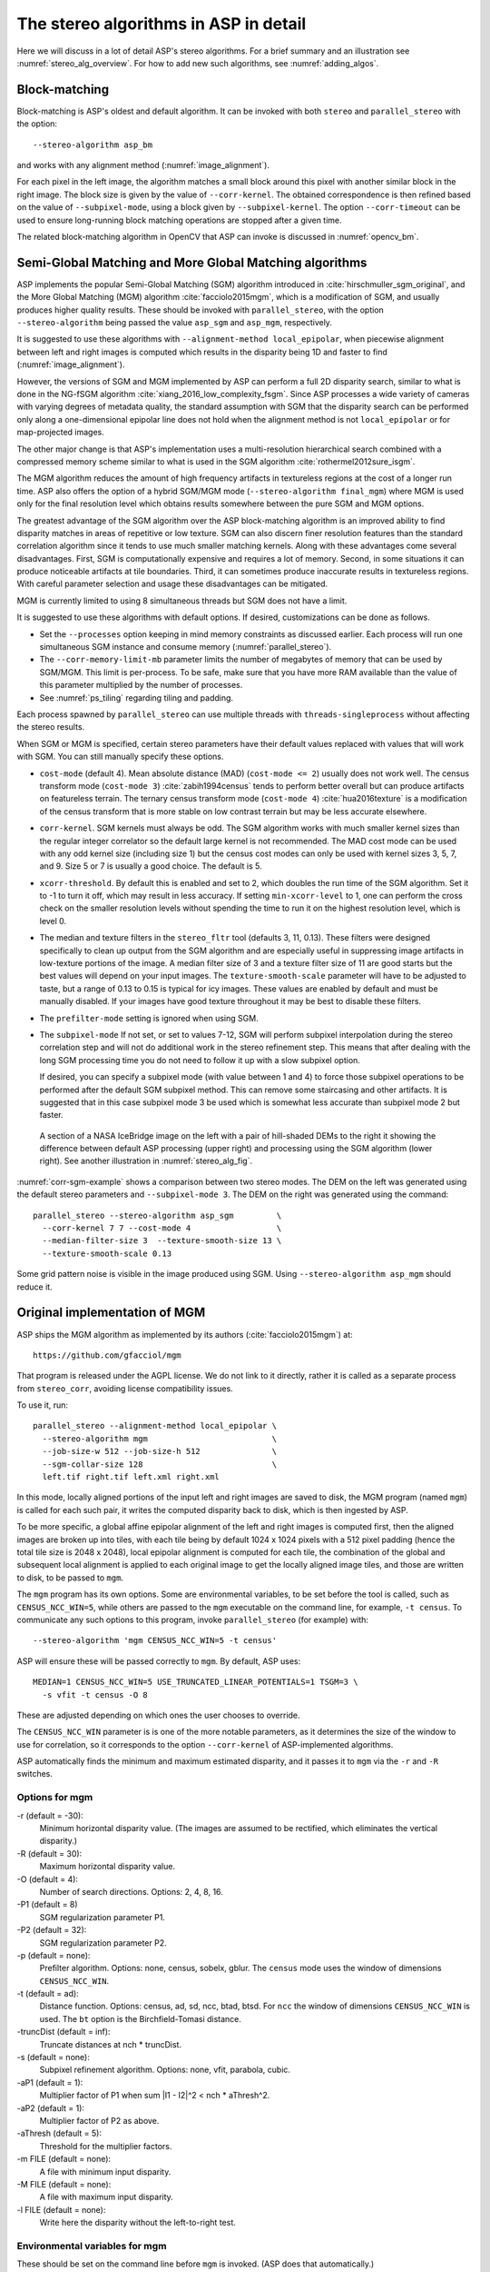 .. _stereo_algos_full:

The stereo algorithms in ASP in detail
======================================

Here we will discuss in a lot of detail ASP's stereo algorithms. For a brief
summary and an illustration see :numref:`stereo_alg_overview`. For how to add
new such algorithms, see :numref:`adding_algos`.

.. _asp_bm:

Block-matching
--------------

Block-matching is ASP's oldest and default algorithm. It can be
invoked with both ``stereo`` and ``parallel_stereo`` with the option::

    --stereo-algorithm asp_bm

and works with any alignment method (:numref:`image_alignment`).

For each pixel in the left image, the algorithm matches a small block
around this pixel with another similar block in the right image. The
block size is given by the value of ``--corr-kernel``. The obtained
correspondence is then refined based on the value of
``--subpixel-mode``, using a block given by ``--subpixel-kernel``. The
option ``--corr-timeout`` can be used to ensure long-running block
matching operations are stopped after a given time.

The related block-matching algorithm in OpenCV that ASP can invoke is
discussed in :numref:`opencv_bm`.

.. _asp_sgm:

Semi-Global Matching and More Global Matching algorithms
--------------------------------------------------------

ASP implements the popular Semi-Global Matching (SGM) algorithm
introduced in :cite:`hirschmuller_sgm_original`, and the More Global
Matching (MGM) algorithm :cite:`facciolo2015mgm`, which is a
modification of SGM, and usually produces higher quality
results. These should be invoked with ``parallel_stereo``, with the
option ``--stereo-algorithm`` being passed the value ``asp_sgm`` and
``asp_mgm``, respectively.

It is suggested to use these algorithms with ``--alignment-method
local_epipolar``, when piecewise alignment between left and right
images is computed which results in the disparity being 1D and faster
to find (:numref:`image_alignment`).

However, the versions of SGM and MGM implemented by ASP can
perform a full 2D disparity search, similar to what is done in the
NG-fSGM algorithm :cite:`xiang_2016_low_complexity_fsgm`. Since ASP
processes a wide variety of cameras with varying degrees of metadata
quality, the standard assumption with SGM that the disparity search
can be performed only along a one-dimensional epipolar line does not
hold when the alignment method is not ``local_epipolar`` or for
map-projected images.

The other major change is that ASP's implementation uses a
multi-resolution hierarchical search combined with a compressed memory
scheme similar to what is used in the SGM algorithm
:cite:`rothermel2012sure_isgm`.

The MGM algorithm reduces the amount of high frequency artifacts in
textureless regions at the cost of a longer run time. ASP also offers
the option of a hybrid SGM/MGM mode (``--stereo-algorithm final_mgm``)
where MGM is used only for the final resolution level which obtains
results somewhere between the pure SGM and MGM options.

The greatest advantage of the SGM algorithm over the ASP block-matching
algorithm is an improved ability to find disparity matches
in areas of repetitive or low texture. SGM can also discern finer
resolution features than the standard correlation algorithm since it
tends to use much smaller matching kernels. Along with these advantages
come several disadvantages. First, SGM is computationally expensive and
requires a lot of memory. Second, in some situations it can produce
noticeable artifacts at tile boundaries. Third, it can sometimes produce
inaccurate results in textureless regions. With careful parameter
selection and usage these disadvantages can be mitigated.

MGM is currently limited to using 8 simultaneous threads but SGM does
not have a limit.

It is suggested to use these algorithms with default options. If desired,
customizations can be done as follows.

-  Set the ``--processes`` option keeping in mind memory constraints as
   discussed earlier. Each process will run one simultaneous SGM
   instance and consume memory (:numref:`parallel_stereo`).

-  The ``--corr-memory-limit-mb`` parameter limits the number of megabytes
   of memory that can be used by SGM/MGM. This limit is per-process. To
   be safe, make sure that you have more RAM available than the value of
   this parameter multiplied by the number of processes.

-  See :numref:`ps_tiling` regarding tiling and padding.

Each process spawned by ``parallel_stereo`` can use multiple threads with
``threads-singleprocess`` without affecting the stereo results.

When SGM or MGM is specified, certain stereo parameters have their
default values replaced with values that will work with SGM. You can
still manually specify these options.

-  ``cost-mode`` (default 4). Mean absolute distance (MAD)
   (``cost-mode <= 2``) usually does not work well. The census transform
   mode (``cost-mode 3``) :cite:`zabih1994census` tends to
   perform better overall but can produce artifacts on featureless
   terrain. The ternary census transform mode (``cost-mode 4``)
   :cite:`hua2016texture` is a modification of the census
   transform that is more stable on low contrast terrain but may be less
   accurate elsewhere.

-  ``corr-kernel``. SGM kernels must always be odd. The SGM algorithm
   works with much smaller kernel sizes than the regular integer
   correlator so the default large kernel is not recommended. The MAD
   cost mode can be used with any odd kernel size (including size 1)
   but the census cost modes can only be used with kernel sizes 3, 5,
   7, and 9. Size 5 or 7 is usually a good choice. The default is 5.

-  ``xcorr-threshold``. By default this is enabled and set to 2, which 
   doubles the run time of the SGM algorithm. Set it to -1 to turn it
   off, which may result in less accuracy. If setting
   ``min-xcorr-level`` to 1, one can perform the cross check on the
   smaller resolution levels without spending the time to run it on
   the highest resolution level, which is level 0.

-  The median and texture filters in the ``stereo_fltr`` tool (defaults
   3, 11, 0.13). These filters were designed specifically to clean up
   output from the SGM algorithm and are especially useful in
   suppressing image artifacts in low-texture portions of the image. A
   median filter size of 3 and a texture filter size of 11 are good
   starts but the best values will depend on your input images. The
   ``texture-smooth-scale`` parameter will have to be adjusted to taste,
   but a range of 0.13 to 0.15 is typical for icy images. These values
   are enabled by default and must be manually disabled. If your images
   have good texture throughout it may be best to disable these filters.

-  The ``prefilter-mode`` setting is ignored when using SGM.

-  The ``subpixel-mode`` If not set, or set to values 7-12, SGM will
   perform subpixel interpolation during the stereo correlation step and
   will not do additional work in the stereo refinement step. This means
   that after dealing with the long SGM processing time you do not need
   to follow it up with a slow subpixel option. 

   If desired, you can specify a subpixel mode (with value between 1
   and 4) to force those subpixel operations to be performed after the
   default SGM subpixel method. This can remove some staircasing and
   other artifacts. It is suggested that in this case subpixel mode 3
   be used which is somewhat less accurate than subpixel mode 2 but
   faster.

.. figure:: images/correlation/icebridge_example_crop.png
   :name: corr-sgm-example

   A section of a NASA IceBridge image on the left with a pair of
   hill-shaded DEMs to the right it showing the difference between default
   ASP processing (upper right) and processing using the SGM algorithm
   (lower right). See another illustration in :numref:`stereo_alg_fig`.

:numref:`corr-sgm-example` shows a comparison between two stereo
modes. The DEM on the left was generated using the default stereo
parameters and ``--subpixel-mode 3``. The DEM on the right was
generated using the command::

     parallel_stereo --stereo-algorithm asp_sgm         \
       --corr-kernel 7 7 --cost-mode 4                  \
       --median-filter-size 3  --texture-smooth-size 13 \
       --texture-smooth-scale 0.13

Some grid pattern noise is visible in the image produced using SGM.
Using ``--stereo-algorithm asp_mgm`` should reduce it. 

.. _original_mgm:

Original implementation of MGM
------------------------------

ASP ships the MGM algorithm as implemented by its authors
(:cite:`facciolo2015mgm`) at::

    https://github.com/gfacciol/mgm

That program is released under the AGPL license. We do not link to it
directly, rather it is called as a separate process from
``stereo_corr``, avoiding license compatibility issues.

To use it, run::

    parallel_stereo --alignment-method local_epipolar \
      --stereo-algorithm mgm                          \
      --job-size-w 512 --job-size-h 512               \
      --sgm-collar-size 128                           \
      left.tif right.tif left.xml right.xml

In this mode, locally aligned portions of the input left and right
images are saved to disk, the MGM program (named ``mgm``) is
called for each such pair, it writes the computed disparity
back to disk, which is then ingested by ASP.

To be more specific, a global affine epipolar alignment of the left
and right images is computed first, then the aligned images are broken
up into tiles, with each tile being by default 1024 x 1024 pixels with
a 512 pixel padding (hence the total tile size is 2048 x 2048), local
epipolar alignment is computed for each tile, the combination of the
global and subsequent local alignment is applied to each original
image to get the locally aligned image tiles, and those are written to
disk, to be passed to ``mgm``.

The ``mgm`` program has its own options. Some are environmental
variables, to be set before the tool is called, such as
``CENSUS_NCC_WIN=5``, while others are passed to the ``mgm``
executable on the command line, for example, ``-t census``. To
communicate any such options to this program, invoke
``parallel_stereo`` (for example) with::

    --stereo-algorithm 'mgm CENSUS_NCC_WIN=5 -t census'

ASP will ensure these will be passed correctly to ``mgm``.
By default, ASP uses::

    MEDIAN=1 CENSUS_NCC_WIN=5 USE_TRUNCATED_LINEAR_POTENTIALS=1 TSGM=3 \
      -s vfit -t census -O 8

These are adjusted depending on which ones the user chooses to override.

The ``CENSUS_NCC_WIN`` parameter is is one of the more notable parameters,
as it determines the size of the window to use for correlation, so it
corresponds to the option ``--corr-kernel`` of ASP-implemented
algorithms.

ASP automatically finds the minimum and maximum estimated disparity,
and it passes it to ``mgm`` via the ``-r`` and ``-R`` switches.

Options for mgm
~~~~~~~~~~~~~~~

-r (default = -30):
    Minimum horizontal disparity value. (The images are assumed
    to be rectified, which eliminates the vertical disparity.)

-R (default = 30):
    Maximum horizontal disparity value.

-O (default = 4):
    Number of search directions. Options: 2, 4, 8, 16.

-P1 (default = 8)
    SGM regularization parameter P1.

-P2 (default = 32):
    SGM regularization parameter P2.

-p (default = none):
    Prefilter algorithm. Options: none, census, sobelx, gblur. The
    ``census`` mode uses the window of dimensions ``CENSUS_NCC_WIN``.

-t (default = ad):
    Distance function. Options: census, ad, sd, ncc, btad, btsd. For
    ``ncc`` the window of dimensions ``CENSUS_NCC_WIN`` is used. The
    ``bt`` option is the Birchfield-Tomasi distance.

-truncDist (default = inf):
    Truncate distances at nch * truncDist.

-s (default = none):
    Subpixel refinement algorithm. Options: none, vfit, parabola,
    cubic.

-aP1 (default = 1):
    Multiplier factor of P1 when sum \|I1 - I2\|^2 < nch * aThresh^2.

-aP2 (default = 1):
    Multiplier factor of P2 as above.

-aThresh (default = 5):
   Threshold for the multiplier factors.

-m FILE (default = none):
    A file with minimum input disparity.

-M FILE (default = none):
    A file with maximum input disparity.

-l FILE (default = none):
    Write here the disparity without the left-to-right test.

Environmental variables for mgm
~~~~~~~~~~~~~~~~~~~~~~~~~~~~~~~

These should be set on the command line before ``mgm`` is invoked.
(ASP does that automatically.)

CENSUS_NCC_WIN=3:
    Size of the window for the census prefilter algorithm and NCC
    (normalized cross-correlation).

TESTLRRL=1:
    If 1, do left-to-right and right-to-left consistency checks.

MEDIAN=0:
     Radius of the median filter post-processing.

TSGM=4:
    Regularity level.

TSGM_ITER=1:
    Number of iterations.

TSGM_FIX_OVERCOUNT=1:
    If 1, fix overcounting of the data term in the energy.

TSGM_DEBUG=0:
    If 1, print debug information.

TSGM_2LMIN=0:
    Use the improved TSGM cost only for TSGM=2. Overrides the TSGM
    value.

USE_TRUNCATED_LINEAR_POTENTIALS=0:
    If 1, use the Felzenszwalb-Huttenlocher truncated linear
    potential. Then P1 and P2 change meaning. The potential they
    describe becomes V(p,q) = min(P2, P1*\|p-q\|).


.. _opencv_sgbm_options:

OpenCV SGBM
-----------

The ``parallel_stereo`` program can invoke the OpenCV
semi-global block-matching algorithm (SGBM) if called with::

    --alignment-method local_epipolar \
    --stereo-algorithm "opencv_sgbm"

Alternatively, the full string having this algorithm and its
options can be used, as::

    --alignment-method local_epipolar                           \
    --stereo-algorithm                                          \
      "opencv_sgbm -mode sgbm -block_size 3 -P1 8 -P2 32
       -prefilter_cap 63 -uniqueness_ratio 10 -speckle_size 100
       -speckle_range 32 -disp12_diff 1"

If an invocation as follows is used::

    --alignment-method local_epipolar                 \
    --stereo-algorithm "opencv_sgbm -block_size 7"

ASP will use the earlier values for all the options except
``-block_size`` which will be set to 7. Hence, the user can explicitly
specify options whose values are desired to be different than the
default choices.

See an illustration in :numref:`stereo_alg_fig`.

SGBM options
~~~~~~~~~~~~

-mode (default = sgbm):
    Choose among several flavors of SGBM. Use ``sgbm`` for the
    less-memory intensive mode. Setting this mode to ``hh`` will run
    the full-scale two-pass dynamic programming algorithm. It will
    consume O(image_width * image_height * num_disparities) bytes of
    memory, and may run out of memory for a large input
    disparity range. Use ``3way`` for yet another flavor which OpenCV
    does not document.

-block_size (default = 3):
    Block size to use to match blocks from left to right image. It
    must be an odd number >=1. Normally, it should be somewhere in
    the 3 - 11 range.

-P1 (default = 8):
    Multiplier for the first parameter controlling the disparity
    smoothness. This parameter is used for the case of slanted
    surfaces. This is multiplied by num_image_channels block_size *
    block_size, and ASP uses num_image_channels = 1. It is used as the
    penalty on the disparity change by plus or minus 1 between
    neighbor pixels.

-P2 (default = 32):
    Multiplier for the second parameter controlling the disparity
    smoothness. This is multiplied by num_image_channels block_size *
    block_size, and ASP uses num_image_channels = 1. This parameter is
    used for "solving" the depth discontinuities problem. The larger
    the values are, the smoother the disparity is. This parameter is
    the penalty on the disparity change by more than 1 between
    neighbor pixels. The algorithm requires P2 > P1.

-disp12_diff (default = 1):
    Maximum allowed difference (in integer pixel units) in the
    left-to-right vs right-to-left disparity check. Set it to a
    non-positive value to disable the check.

-prefilter_cap (default = 63):
    Truncation value for the prefiltered image pixels. The algorithm
    first computes the x-derivative at each pixel and clips its value by
    [-prefilter_cap, prefilter_cap] interval. The result values are
    passed to the Birchfield-Tomasi pixel cost function.

-uniqueness_ratio (default = 10):
    Margin in percentage by which the best (minimum) computed cost
    function value should "win" the second best value to consider the
    found match correct. Normally, a value within the 5 - 15 range is
    good enough.

-speckle_size (default = 100):
    Maximum size of smooth disparity regions to consider their noise
    speckles and invalidate. Set it to 0 to disable speckle
    filtering. Otherwise, set it somewhere in the 50 - 200 range.

-speckle_range (default = 32):
    Maximum disparity variation within each connected component. If
    you do speckle filtering, set the parameter to a positive value,
    it will be implicitly multiplied by 16. Normally, 1 or 2 is good
    enough.

.. _libelas:

LIBELAS stereo algorithm
------------------------

ASP ships and can invoke the ``LIBELAS`` (Library for Efficient
Large-scale Stereo Matching) algorithm :cite:`Geiger2010ACCV`,
described at::

    http://www.cvlibs.net/software/libelas/

See an illustration in :numref:`stereo_alg_fig`.

We implemented an interface around this library to overcome its
assumption of the disparity being always positive, and added other
minor changes. Our fork having these additions is at::

    https://github.com/NeoGeographyToolkit/libelas

This software is released under GPL. ASP does not link to it directly,
rather it gets invoked as via a system call, with its inputs and
outputs being on disk.

To invoke it, run::

    parallel_stereo --alignment-method local_epipolar \
    --stereo-algorithm libelas                        \
    <other options>

If desired to override the values of any of its parameters, those can
be passed as follows::

    --stereo-algorithm "libelas -ipol_gap_width 100"

(This particular parameter is used to fill holes in the disparity,
with a larger value resulting in bigger holes being filled.)

The algorithm options, and their defaults, as used by ASP, are as
follows.

-disp_min (default = 0):
    Minimum disparity (ASP estimates this unless the user overrides it).

-disp_max (default = 255):
    Maximum disparity (ASP estimates this unless the user overrides it).

-support_threshold (default = 0.85):
    Maximum uniqueness ratio (best vs. second-best support match).

-support_texture (default = 10):
    Minimum texture for support points.

-candidate_stepsize (default = 5):
    Step size of regular grid on which support points are matched.

-incon_window_size (default = 5):
    Window size of inconsistent support point check.

-incon_threshold (default = 5):
    Disparity similarity threshold for support point to be considered
    consistent.

-incon_min_support (default = 5):
    Minimum number of consistent support points.

-add_corners (default = 0):
    Add support points at image corners with nearest neighbor
    disparities.

-grid_size (default = 20):
    Size of neighborhood for additional support point extrapolation.

-beta (default = 0.02):
    Image likelihood parameter.

-gamma (default = 3):
    Prior constant.

-sigma (default = 1):
    Prior sigma.

-sradius (default = 2):
    Prior sigma radius.

-match_texture (default = 1):
    Minimum texture for dense matching.

-lr_threshold (default = 2):
    Disparity threshold for left-right consistency check.

-speckle_sim_threshold (default = 1):
    Similarity threshold for speckle segmentation.

-speckle_size (default = 200):
    Speckles larger than this get removed.

-ipol_gap_width (default = 3):
    Fill holes in disparity of height and width at most this value.

-filter_median (default = 0):
    If non-zero, use an approximate median filter.

-filter_adaptive_mean (default = 1):
    If non-zero, use an approximate adaptive mean filter.

-postprocess_only_left (default = 0):
    If non-zero, saves time by not postprocessing the right image.

-verbose (default = 0):
    If non-zero, print some information about the values of the
    options being used, as well as what the input and output files
    are.

-debug_images (default = 0):
    If non-zero, save the images to disk right before being passed
    to libelas (the images are thus padded, aligned, and scaled
    to have byte pixels).

.. _msmw:

Multi-Scale Multi-Window stereo matching
----------------------------------------

ASP provides access to the ``Multi-Scale Multi-Window`` (MSMW) stereo
matching algorithm :cite:`buades2015reliable`, by invoking its two
implementations ``msmw`` and ``msmw2`` from::

    https://github.com/centreborelli/s2p

(see the ``3rdparty`` directory). While that repository is released
under the AGPL-3.0 license and ASP is under the more permissive Apache
II license, ASP invokes that functionality as an external program via
a system call, so its license does not conflict with ours.

Options for msmw
~~~~~~~~~~~~~~~~

To invoke the ``msmw`` algorithm, run ``parallel_stereo`` with the
option::

    --alignment-method local_epipolar \
    --stereo-algorithm msmw

By default, ASP invokes this program as if it is called with::

    --stereo-algorithm "msmw -i 1 -n 4 -p 4 -W 5 -x 9 -y 9 -r 1
      -d 1 -t -1 -s 0 -b 0 -o 0.25 -f 0 -P 32"

In addition ASP, automatically calculates and passes to ``msmw``
values for the ``-m`` and ``-M`` options which correspond to
estimated minimum and maximum disparity values.

Any options explicitly specified by the user, such as::

    --stereo-algorithm "msmw -x 7 -y 7"

are substituted in the earlier string before ASP invokes this tool.

The meaning of these switches is as follows.

-m:
    Minimum disparity.
-M:
    Maximum disparity.

-x (default = 0):
  Width of the window (block) to match from the left to right
  image. Must be set to a positive odd value.

-y (default = 0):
    Matching window height. Must be set to a positive odd value.

-w (default = 0):
    Flag for weighting window.

-W (default = 5):
    Flag for using windows as lists (5x5 windows only). A non-zero
    value indicates how many of the orientations should be considered.
    (Note: Not sure what all this means.)

-i (default = 1):
    Type of distance.

-p (default = 1):
    Number of precisions for single scale.

-P (default = 1):
    Factor of disparity refinement by cubic interpolation.

-n (default = 3):
    Number of scales.

-f (default = 0):
    Standard deviation noise.

-r (default = 0):
    Reciprocity value.

-g (default = 0):
    Subpixel reciprocity flag.

-R (default = 0):
    Dual reciprocity value.

-l (default = 0):
   Inverse reciprocity value.

-d (default = 0):
    Mindist value.

-t (default = 0):
    Mindist dilatation.

-s (default = 0):
    Self-similarity value.

-b (default = 0):
    Integral of derivatives.

-v (default = 0):
    Variance value.

-o (default = 0):
    Remove isolated flag.

-O (default = 0):
    Remove isolated grain (number pixels).

-C (default = -1):
    Filter using the cost, train removing a fraction of the accepted
    points (e.g. 0.05).

-a (default = 0):
    Use Laplacian of the image instead of the image itself.


Options for msmw2
~~~~~~~~~~~~~~~~~

This flavor of the MSMW algorithm is called analogously, with::

    --stereo-algorithm msmw2

ASP fills in its options as if it is called as::

    --stereo-algorithm "msmw2 -i 1 -n 4 -p 4 -W 5 -x 9 -y 9
      -r 1 -d 1 -t -1 -s 0 -b 0 -o -0.25 -f 0 -P 32 -D 0 -O 25 -c 0"

As earlier, any of these can be overridden. Compared to ``msmw`` this
tool has the additional options:

-D (default = 0):
    Regression mindist.

-c (default = 0):
    Combine last scale with the previous one to densify the result.

.. _opencv_bm:

OpenCV BM
---------

The simpler and not as performing block-matching (BM) algorithm of
OpenCV can be invoked in a very similar manner to OpenCV's SGBM
(:numref:`opencv_sgbm_options`), with the algorithm name passed to
``--stereo-algorithm`` being ``opencv_bm``. It accepts the same
parameters except ``-P1`` and ``-P2``, and uses in addition the
option:

-texture_thresh (default = 10):
    The disparity is only computed for pixels whose "texture" measure
    is no less than this value. Hence lowering this will result in the
    disparity being computed at more pixels but it may be more
    erroneous.

The full default string of options that is used by
``--stereo-algorithm`` is::

    "opencv_bm -block_size 21 -texture_thresh 10 -prefilter_cap 31
     -uniqueness_ratio 15 -speckle_size 100 -speckle_range 32
     -disp12_diff 1"

and any of these can be modified as for the SGBM algorithm. Notice
how the BM algorithm has to use a bigger block size than SGBM.

.. _adding_algos:

Adding new algorithms to ASP
----------------------------

ASP makes it possible for anybody to add their own algorithm to be
used for stereo correlation without having to recompile ASP itself.

Any such algorithm must be a program to be invoked as::

    myprog <options> left_image.tif right_image.tif \
      output_disparity.tif

Here, as often assumed in the computer vision community, ``left_image.tif`` and
``right_image.tif`` are small image clips with epipolar alignment applied to
them, so that the epipolar lines are horizontal and the resulting disparity only
need to be searched in the ``x`` direction (along each row). The images must
have the same size. (ASP will take care of preparing these images.)

The images must be in the TIF format, with pixel values being of the
``float`` type, and no-data pixels being set to ``NaN``. The output
disparity is expected to satisfy the same assumptions and be of
dimensions equal to those of the input images.

The options passed to this program are expected to have no other
characters except letters, numbers, space, period, underscore, plus,
minus, and equal signs. Each option must have exactly one value, 
such as::

    -opt1 val1 -opt2 val2 -opt3 val3

(More flexible options, including boolean ones, so with no value,
may be implemented going forward.)

Such a program, say named ``myprog``, should be copied to the
location::

    plugins/stereo/myprog/bin/myprog

relative to the ASP top-level directory. Any libraries this tool program 
depends on *must be copied or sym-linked to directory*::

    plugins/stereo/myprog/lib

Then, add a line to the file::

    plugins/stereo/plugin_list.txt

in the ASP top-level directory, in the format::

    myprog plugins/stereo/myprog/bin/myprog plugins/stereo/myprog/lib

The entries here are the program name (in lowercase), path to the
program, and path to libraries.

Then, ASP can invoke this program by calling it, for example, as::

    parallel_stereo --alignment-method local_epipolar \
      --stereo-algorithm "myprog <options>"           \
      <images> <cameras> <output prefix>

The program will be called for each pair of locally aligned tiles
obtained from these input images, with one subdirectory for each such
pair of inputs. That subdirectory will also have the output disparity
produced by the program. All such disparities will be read back by
ASP, blended together, then ASP will continue with the steps of
disparity filtering and triangulation.

It may be helpful to visit one of such subdirectories, examine the
``stereo_corr`` log file which will show how precisely the program was called,
and also look at its input image tiles and output disparity stored there. Note
such auxiliary data is removed by default, unless ``parallel_stereo`` is called
with the option ``--keep-only unchanged`` (:numref:`parallel_stereo`).
